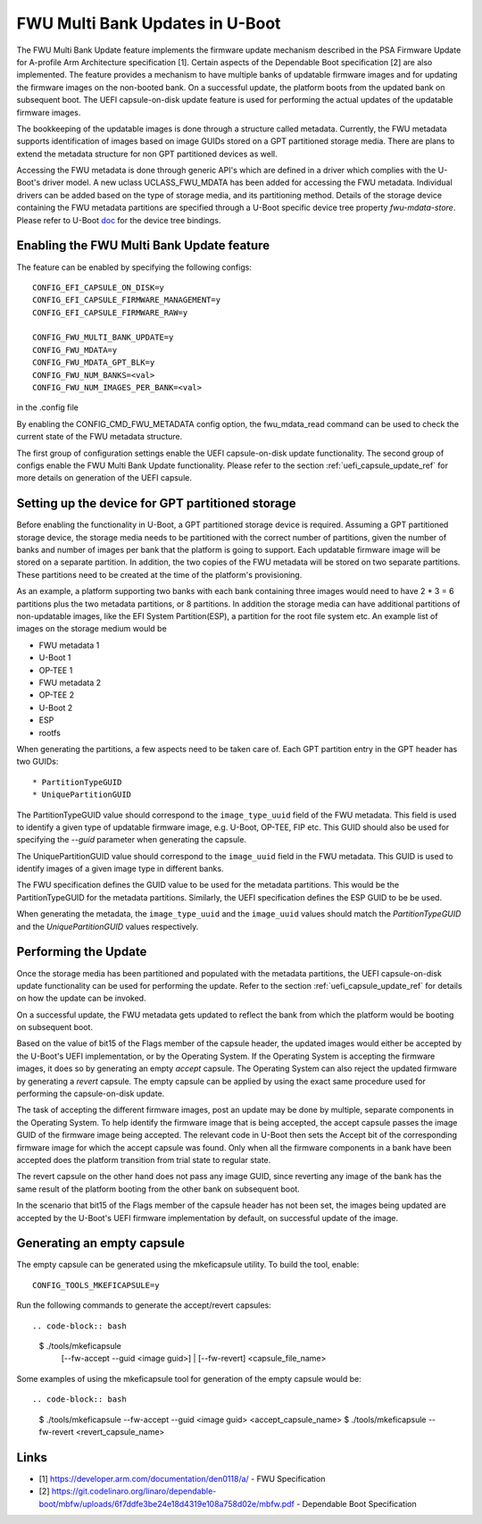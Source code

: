 .. SPDX-License-Identifier: GPL-2.0+
.. Copyright (c) 2022 Linaro Limited

FWU Multi Bank Updates in U-Boot
================================

The FWU Multi Bank Update feature implements the firmware update
mechanism described in the PSA Firmware Update for A-profile Arm
Architecture specification [1]. Certain aspects of the Dependable
Boot specification [2] are also implemented. The feature provides a
mechanism to have multiple banks of updatable firmware images and for
updating the firmware images on the non-booted bank. On a successful
update, the platform boots from the updated bank on subsequent
boot. The UEFI capsule-on-disk update feature is used for performing
the actual updates of the updatable firmware images.

The bookkeeping of the updatable images is done through a structure
called metadata. Currently, the FWU metadata supports identification
of images based on image GUIDs stored on a GPT partitioned storage
media. There are plans to extend the metadata structure for non GPT
partitioned devices as well.

Accessing the FWU metadata is done through generic API's which are
defined in a driver which complies with the U-Boot's driver model. A
new uclass UCLASS_FWU_MDATA has been added for accessing the FWU
metadata. Individual drivers can be added based on the type of storage
media, and its partitioning method. Details of the storage device
containing the FWU metadata partitions are specified through a U-Boot
specific device tree property `fwu-mdata-store`. Please refer to
U-Boot `doc <doc/device-tree-bindings/firmware/fwu-mdata-gpt.yaml>`__
for the device tree bindings.

Enabling the FWU Multi Bank Update feature
------------------------------------------

The feature can be enabled by specifying the following configs::

    CONFIG_EFI_CAPSULE_ON_DISK=y
    CONFIG_EFI_CAPSULE_FIRMWARE_MANAGEMENT=y
    CONFIG_EFI_CAPSULE_FIRMWARE_RAW=y

    CONFIG_FWU_MULTI_BANK_UPDATE=y
    CONFIG_FWU_MDATA=y
    CONFIG_FWU_MDATA_GPT_BLK=y
    CONFIG_FWU_NUM_BANKS=<val>
    CONFIG_FWU_NUM_IMAGES_PER_BANK=<val>

in the .config file

By enabling the CONFIG_CMD_FWU_METADATA config option, the
fwu_mdata_read command can be used to check the current state of the
FWU metadata structure.

The first group of configuration settings enable the UEFI
capsule-on-disk update functionality. The second group of configs
enable the FWU Multi Bank Update functionality. Please refer to the
section :ref:`uefi_capsule_update_ref` for more details on generation
of the UEFI capsule.

Setting up the device for GPT partitioned storage
-------------------------------------------------

Before enabling the functionality in U-Boot, a GPT partitioned storage
device is required. Assuming a GPT partitioned storage device, the
storage media needs to be partitioned with the correct number of
partitions, given the number of banks and number of images per bank
that the platform is going to support. Each updatable firmware image
will be stored on a separate partition. In addition, the two copies
of the FWU metadata will be stored on two separate partitions. These
partitions need to be created at the time of the platform's
provisioning.

As an example, a platform supporting two banks with each bank
containing three images would need to have 2 * 3 = 6 partitions plus
the two metadata partitions, or 8 partitions. In addition the storage
media can have additional partitions of non-updatable images, like the
EFI System Partition(ESP), a partition for the root file system
etc. An example list of images on the storage medium would be

* FWU metadata 1
* U-Boot 1
* OP-TEE 1
* FWU metadata 2
* OP-TEE 2
* U-Boot 2
* ESP
* rootfs

When generating the partitions, a few aspects need to be taken care
of. Each GPT partition entry in the GPT header has two GUIDs::

* PartitionTypeGUID
* UniquePartitionGUID

The PartitionTypeGUID value should correspond to the
``image_type_uuid`` field of the FWU metadata. This field is used to
identify a given type of updatable firmware image, e.g. U-Boot,
OP-TEE, FIP etc. This GUID should also be used for specifying the
`--guid` parameter when generating the capsule.

The UniquePartitionGUID value should correspond to the ``image_uuid``
field in the FWU metadata. This GUID is used to identify images of a
given image type in different banks.

The FWU specification defines the GUID value to be used for the
metadata partitions. This would be the PartitionTypeGUID for the
metadata partitions. Similarly, the UEFI specification defines the ESP
GUID to be be used.

When generating the metadata, the ``image_type_uuid`` and the
``image_uuid`` values should match the *PartitionTypeGUID* and the
*UniquePartitionGUID* values respectively.

Performing the Update
---------------------

Once the storage media has been partitioned and populated with the
metadata partitions, the UEFI capsule-on-disk update functionality can
be used for performing the update. Refer to the section
:ref:`uefi_capsule_update_ref` for details on how the update can be
invoked.

On a successful update, the FWU metadata gets updated to reflect the
bank from which the platform would be booting on subsequent boot.

Based on the value of bit15 of the Flags member of the capsule header,
the updated images would either be accepted by the U-Boot's UEFI
implementation, or by the Operating System. If the Operating System is
accepting the firmware images, it does so by generating an empty
*accept* capsule. The Operating System can also reject the updated
firmware by generating a *revert* capsule. The empty capsule can be
applied by using the exact same procedure used for performing the
capsule-on-disk update.

The task of accepting the different firmware images, post an update
may be done by multiple, separate components in the Operating
System. To help identify the firmware image that is being accepted,
the accept capsule passes the image GUID of the firmware image being
accepted. The relevant code in U-Boot then sets the Accept bit of the
corresponding firmware image for which the accept capsule was
found. Only when all the firmware components in a bank have been
accepted does the platform transition from trial state to regular
state.

The revert capsule on the other hand does not pass any image GUID,
since reverting any image of the bank has the same result of the
platform booting from the other bank on subsequent boot.

In the scenario that bit15 of the Flags member of the capsule header
has not been set, the images being updated are accepted by the
U-Boot's UEFI firmware implementation by default, on successful
update of the image.

Generating an empty capsule
---------------------------

The empty capsule can be generated using the mkeficapsule utility. To
build the tool, enable::

    CONFIG_TOOLS_MKEFICAPSULE=y

Run the following commands to generate the accept/revert capsules::

.. code-block:: bash

    $ ./tools/mkeficapsule \
      [--fw-accept --guid <image guid>] | \
      [--fw-revert] \
      <capsule_file_name>

Some examples of using the mkeficapsule tool for generation of the
empty capsule would be::

.. code-block:: bash

    $ ./tools/mkeficapsule --fw-accept --guid <image guid> \
    <accept_capsule_name>
    $ ./tools/mkeficapsule --fw-revert <revert_capsule_name>

Links
-----

* [1] https://developer.arm.com/documentation/den0118/a/ - FWU Specification
* [2] https://git.codelinaro.org/linaro/dependable-boot/mbfw/uploads/6f7ddfe3be24e18d4319e108a758d02e/mbfw.pdf - Dependable Boot Specification
